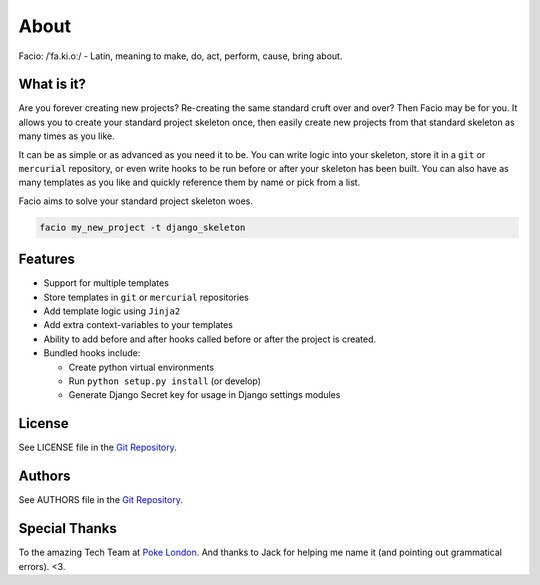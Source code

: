 About
=====

Facio: /ˈfa.ki.oː/ - Latin, meaning to make, do, act, perform, cause, bring about.

What is it?
-----------

Are you forever creating new projects? Re-creating the same standard cruft over
and over? Then Facio may be for you. It allows you to create your standard
project skeleton once, then easily create new projects from that standard
skeleton as many times as you like.

It can be as simple or as advanced as you need it to be. You can write logic
into your skeleton, store it in a ``git`` or ``mercurial`` repository, or
even write hooks to be run before or after your skeleton has been built. You
can also have as many templates as you like and quickly reference them
by name or pick from a list.

Facio aims to solve your standard project skeleton woes.

.. code-block:: none

    facio my_new_project -t django_skeleton

Features
--------

* Support for multiple templates
* Store templates in ``git`` or ``mercurial`` repositories
* Add template logic using ``Jinja2``
* Add extra context-variables to your templates
* Ability to add before and after hooks called before or after the
  project is created.
* Bundled hooks include:

  * Create python virtual environments
  * Run ``python setup.py install`` (or develop)
  * Generate Django Secret key for usage in Django settings modules

License
-------

See LICENSE file in the `Git Repository`_.

Authors
-------

See AUTHORS file in the `Git Repository`_.

Special Thanks
--------------

To the amazing Tech Team at `Poke London`_.
And thanks to Jack for helping me name it (and pointing out grammatical errors). <3.

.. Links

.. _Git Repository: https://github.com/krak3n/facio
.. _Poke London: http://pokelondon.com
